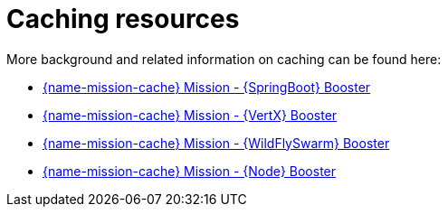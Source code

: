 
[id='caching-resources_{context}']
= Caching resources

More background and related information on caching can be found here:

ifndef::built-for-spring-boot[* link:{link-mission-cache-spring-boot}[{name-mission-cache} Mission - {SpringBoot} Booster]]

ifndef::vert-x[* link:{link-mission-cache-vertx}[{name-mission-cache} Mission - {VertX} Booster]]

ifndef::wf-swarm[* link:{link-mission-cache-wf-swarm}[{name-mission-cache} Mission - {WildFlySwarm} Booster]]

ifndef::built-for-nodejs[* link:{link-mission-cache-nodejs}[{name-mission-cache} Mission - {Node} Booster]]

